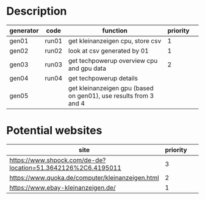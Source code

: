 * Description

| generator | code  | function                                                         | priority |   |
|-----------+-------+------------------------------------------------------------------+----------+---|
| gen01     | run01 | get kleinanzeigen cpu, store csv                                 |        1 |   |
| gen02     | run02 | look at csv generated by 01                                      |        1 |   |
| gen03     | run03 | get techpowerup overview cpu and gpu data                        |        2 |   |
| gen04     | run04 | get techpowerup details                                          |          |   |
| gen05     |       | get kleinanzeigen gpu (based on gen01), use results from 3 and 4 |          |   |

* Potential websites

| site                                                         | priority |   |   |   |
|--------------------------------------------------------------+----------+---+---+---|
| https://www.shpock.com/de-de?location=51.3642126%2C6.4195011 |        3 |   |   |   |
| https://www.quoka.de/computer/kleinanzeigen.html             |        2 |   |   |   |
| https://www.ebay-kleinanzeigen.de/                           |        1 |   |   |   |
